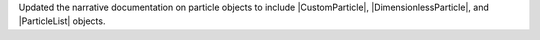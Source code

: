 Updated the narrative documentation on particle objects to
include |CustomParticle|, |DimensionlessParticle|, and |ParticleList|
objects.
